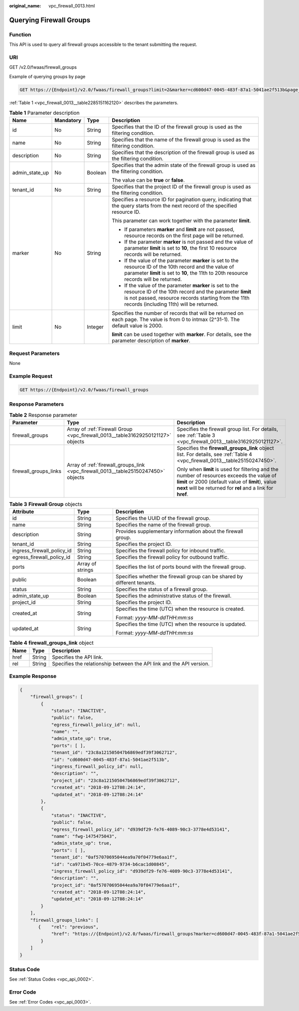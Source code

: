 :original_name: vpc_firewall_0013.html

.. _vpc_firewall_0013:

Querying Firewall Groups
========================

Function
--------

This API is used to query all firewall groups accessible to the tenant submitting the request.

URI
---

GET /v2.0/fwaas/firewall_groups

Example of querying groups by page

.. code-block:: text

   GET https://{Endpoint}/v2.0/fwaas/firewall_groups?limit=2&marker=cd600d47-0045-483f-87a1-5041ae2f513b&page_reverse=False

:ref:`Table 1 <vpc_firewall_0013__table2285151162120>` describes the parameters.

.. _vpc_firewall_0013__table2285151162120:

.. table:: **Table 1** Parameter description

   +-----------------+-----------------+-----------------+------------------------------------------------------------------------------------------------------------------------------------------------------------------------------------------------------------------------+
   | Name            | Mandatory       | Type            | Description                                                                                                                                                                                                            |
   +=================+=================+=================+========================================================================================================================================================================================================================+
   | id              | No              | String          | Specifies that the ID of the firewall group is used as the filtering condition.                                                                                                                                        |
   +-----------------+-----------------+-----------------+------------------------------------------------------------------------------------------------------------------------------------------------------------------------------------------------------------------------+
   | name            | No              | String          | Specifies that the name of the firewall group is used as the filtering condition.                                                                                                                                      |
   +-----------------+-----------------+-----------------+------------------------------------------------------------------------------------------------------------------------------------------------------------------------------------------------------------------------+
   | description     | No              | String          | Specifies that the description of the firewall group is used as the filtering condition.                                                                                                                               |
   +-----------------+-----------------+-----------------+------------------------------------------------------------------------------------------------------------------------------------------------------------------------------------------------------------------------+
   | admin_state_up  | No              | Boolean         | Specifies that the admin state of the firewall group is used as the filtering condition.                                                                                                                               |
   |                 |                 |                 |                                                                                                                                                                                                                        |
   |                 |                 |                 | The value can be **true** or **false**.                                                                                                                                                                                |
   +-----------------+-----------------+-----------------+------------------------------------------------------------------------------------------------------------------------------------------------------------------------------------------------------------------------+
   | tenant_id       | No              | String          | Specifies that the project ID of the firewall group is used as the filtering condition.                                                                                                                                |
   +-----------------+-----------------+-----------------+------------------------------------------------------------------------------------------------------------------------------------------------------------------------------------------------------------------------+
   | marker          | No              | String          | Specifies a resource ID for pagination query, indicating that the query starts from the next record of the specified resource ID.                                                                                      |
   |                 |                 |                 |                                                                                                                                                                                                                        |
   |                 |                 |                 | This parameter can work together with the parameter **limit**.                                                                                                                                                         |
   |                 |                 |                 |                                                                                                                                                                                                                        |
   |                 |                 |                 | -  If parameters **marker** and **limit** are not passed, resource records on the first page will be returned.                                                                                                         |
   |                 |                 |                 | -  If the parameter **marker** is not passed and the value of parameter **limit** is set to **10**, the first 10 resource records will be returned.                                                                    |
   |                 |                 |                 | -  If the value of the parameter **marker** is set to the resource ID of the 10th record and the value of parameter **limit** is set to **10**, the 11th to 20th resource records will be returned.                    |
   |                 |                 |                 | -  If the value of the parameter **marker** is set to the resource ID of the 10th record and the parameter **limit** is not passed, resource records starting from the 11th records (including 11th) will be returned. |
   +-----------------+-----------------+-----------------+------------------------------------------------------------------------------------------------------------------------------------------------------------------------------------------------------------------------+
   | limit           | No              | Integer         | Specifies the number of records that will be returned on each page. The value is from 0 to intmax (2^31-1). The default value is 2000.                                                                                 |
   |                 |                 |                 |                                                                                                                                                                                                                        |
   |                 |                 |                 | **limit** can be used together with **marker**. For details, see the parameter description of **marker**.                                                                                                              |
   +-----------------+-----------------+-----------------+------------------------------------------------------------------------------------------------------------------------------------------------------------------------------------------------------------------------+

Request Parameters
------------------

None

Example Request
---------------

.. code-block:: text

   GET https://{Endpoint}/v2.0/fwaas/firewall_groups

Response Parameters
-------------------

.. table:: **Table 2** Response parameter

   +-----------------------+------------------------------------------------------------------------------------+-----------------------------------------------------------------------------------------------------------------------------------------------------------------------------------------------------------------+
   | Parameter             | Type                                                                               | Description                                                                                                                                                                                                     |
   +=======================+====================================================================================+=================================================================================================================================================================================================================+
   | firewall_groups       | Array of :ref:`Firewall Group <vpc_firewall_0013__table31629250121127>` objects    | Specifies the firewall group list. For details, see :ref:`Table 3 <vpc_firewall_0013__table31629250121127>`.                                                                                                    |
   +-----------------------+------------------------------------------------------------------------------------+-----------------------------------------------------------------------------------------------------------------------------------------------------------------------------------------------------------------+
   | firewall_groups_links | Array of :ref:`firewall_groups_link <vpc_firewall_0013__table25150247450>` objects | Specifies the **firewall_groups_link** object list. For details, see :ref:`Table 4 <vpc_firewall_0013__table25150247450>`.                                                                                      |
   |                       |                                                                                    |                                                                                                                                                                                                                 |
   |                       |                                                                                    | Only when **limit** is used for filtering and the number of resources exceeds the value of **limit** or 2000 (default value of **limit**), value **next** will be returned for **rel** and a link for **href**. |
   +-----------------------+------------------------------------------------------------------------------------+-----------------------------------------------------------------------------------------------------------------------------------------------------------------------------------------------------------------+

.. _vpc_firewall_0013__table31629250121127:

.. table:: **Table 3** **Firewall Group** objects

   +----------------------------+-----------------------+--------------------------------------------------------------------------+
   | Attribute                  | Type                  | Description                                                              |
   +============================+=======================+==========================================================================+
   | id                         | String                | Specifies the UUID of the firewall group.                                |
   +----------------------------+-----------------------+--------------------------------------------------------------------------+
   | name                       | String                | Specifies the name of the firewall group.                                |
   +----------------------------+-----------------------+--------------------------------------------------------------------------+
   | description                | String                | Provides supplementary information about the firewall group.             |
   +----------------------------+-----------------------+--------------------------------------------------------------------------+
   | tenant_id                  | String                | Specifies the project ID.                                                |
   +----------------------------+-----------------------+--------------------------------------------------------------------------+
   | ingress_firewall_policy_id | String                | Specifies the firewall policy for inbound traffic.                       |
   +----------------------------+-----------------------+--------------------------------------------------------------------------+
   | egress_firewall_policy_id  | String                | Specifies the firewall policy for outbound traffic.                      |
   +----------------------------+-----------------------+--------------------------------------------------------------------------+
   | ports                      | Array of strings      | Specifies the list of ports bound with the firewall group.               |
   +----------------------------+-----------------------+--------------------------------------------------------------------------+
   | public                     | Boolean               | Specifies whether the firewall group can be shared by different tenants. |
   +----------------------------+-----------------------+--------------------------------------------------------------------------+
   | status                     | String                | Specifies the status of a firewall group.                                |
   +----------------------------+-----------------------+--------------------------------------------------------------------------+
   | admin_state_up             | Boolean               | Specifies the administrative status of the firewall.                     |
   +----------------------------+-----------------------+--------------------------------------------------------------------------+
   | project_id                 | String                | Specifies the project ID.                                                |
   +----------------------------+-----------------------+--------------------------------------------------------------------------+
   | created_at                 | String                | Specifies the time (UTC) when the resource is created.                   |
   |                            |                       |                                                                          |
   |                            |                       | Format: *yyyy-MM-ddTHH:mm:ss*                                            |
   +----------------------------+-----------------------+--------------------------------------------------------------------------+
   | updated_at                 | String                | Specifies the time (UTC) when the resource is updated.                   |
   |                            |                       |                                                                          |
   |                            |                       | Format: *yyyy-MM-ddTHH:mm:ss*                                            |
   +----------------------------+-----------------------+--------------------------------------------------------------------------+

.. _vpc_firewall_0013__table25150247450:

.. table:: **Table 4** **firewall_groups_link** object

   +------+--------+----------------------------------------------------------------------+
   | Name | Type   | Description                                                          |
   +======+========+======================================================================+
   | href | String | Specifies the API link.                                              |
   +------+--------+----------------------------------------------------------------------+
   | rel  | String | Specifies the relationship between the API link and the API version. |
   +------+--------+----------------------------------------------------------------------+

Example Response
----------------

.. code-block::

   {
       "firewall_groups": [
           {
               "status": "INACTIVE",
               "public": false,
               "egress_firewall_policy_id": null,
               "name": "",
               "admin_state_up": true,
               "ports": [ ],
               "tenant_id": "23c8a121505047b6869edf39f3062712",
               "id": "cd600d47-0045-483f-87a1-5041ae2f513b",
               "ingress_firewall_policy_id": null,
               "description": "",
               "project_id": "23c8a121505047b6869edf39f3062712",
               "created_at": "2018-09-12T08:24:14",
               "updated_at": "2018-09-12T08:24:14"
           },
           {
               "status": "INACTIVE",
               "public": false,
               "egress_firewall_policy_id": "d939df29-fe76-4089-90c3-3778e4d53141",
               "name": "fwg-1475475043",
               "admin_state_up": true,
               "ports": [ ],
               "tenant_id": "0af57070695044ea9a70f04779e6aa1f",
               "id": "ca971b45-70ce-4879-9734-b6cac1d00845",
               "ingress_firewall_policy_id": "d939df29-fe76-4089-90c3-3778e4d53141",
               "description": "",
               "project_id": "0af57070695044ea9a70f04779e6aa1f",
               "created_at": "2018-09-12T08:24:14",
               "updated_at": "2018-09-12T08:24:14"
           }
       ],
       "firewall_groups_links": [
          {    "rel": "previous",
               "href": "https://{Endpoint}/v2.0/fwaas/firewall_groups?marker=cd600d47-0045-483f-87a1-5041ae2f513b&page_reverse=True"
           }
       ]
   }

Status Code
-----------

See :ref:`Status Codes <vpc_api_0002>`.

Error Code
----------

See :ref:`Error Codes <vpc_api_0003>`.
